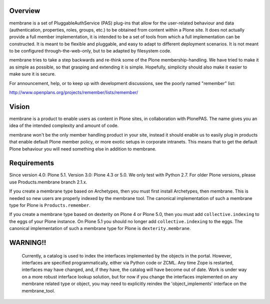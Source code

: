 Overview
========

membrane is a set of PluggableAuthService (PAS) plug-ins that allow
for the user-related behaviour and data (authentication, properties,
roles, groups, etc.) to be obtained from content within a Plone
site.  It does not actually provide a full member implementation, it
is intended to be a set of tools from which a full implementation
can be constructed.  It is meant to be flexible and pluggable, and
easy to adapt to different deployment scenarios. It is not meant to
be configured through-the-web-only, but to be adapted by filesystem
code.

membrane tries to take a step backwards and re-think some of the
Plone membership-handling. We have tried to make it as simple as
possible, so that grasping and extending it is simple. Hopefully,
simplicity should also make it easier to make sure it is secure.

For announcement, help, or to keep up with development discussions,
see the poorly named "remember" list:

http://www.openplans.org/projects/remember/lists/remember/

Vision
======

membrane is a product to enable users as content in Plone sites, in
collaboration with PlonePAS. The name gives you an idea of the intended
complexity and amount of code.

membrane won't be the only member handling product in your site, instead it
should enable us to easily plug in products that enable default Plone member
policy, or more exotic setups in corporate intranets. This means that to get
the default Plone behaviour you will need something else in addition to
membrane.


Requirements
============

Since version 4.0: Plone 5.1.
Version 3.0: Plone 4.3 or 5.0.  We only test with Python 2.7.
For older Plone versions, please use Products.membrane branch 2.1.x.

If you create a membrane type based on Archetypes, then you must first install Archetypes, then membrane.
This is needed so new users are properly indexed by the membrane tool.
The canonical implementation of such a membrane type for Plone is ``Products.remember``.

If you create a membrane type based on dexterity on Plone 4 or Plone 5.0, then you must add ``collective.indexing`` to the eggs of your Plone instance. On Plone 5.1 you should no longer add ``collective.indexing`` to the eggs.
The canonical implementation of such a membrane type for Plone is ``dexterity.membrane``.


WARNING!!
=========

  Currently, a catalog is used to index the interfaces implemented by
  the objects in the portal.  However, interfaces are specified
  programmatically, either via Python code or ZCML.  Any time Zope is
  restarted, interfaces may have changed, and, if they have, the
  catalog will have become out of date.  Work is under way on a more
  robust interface lookup solution, but for now if you change the
  interfaces implemented on any membrane related type or object, you
  may need to explicitly reindex the 'object_implements' interface on
  the membrane_tool.
